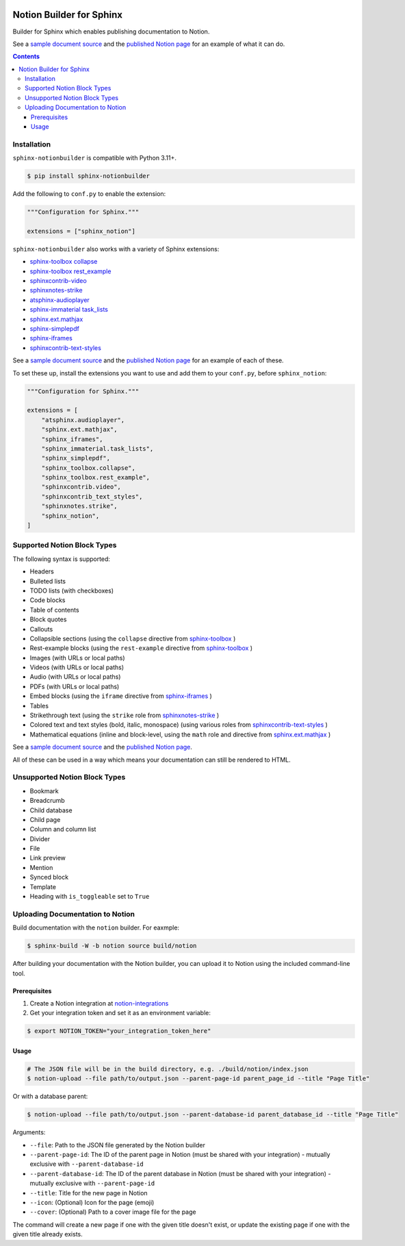 |Build Status| |PyPI|

Notion Builder for Sphinx
=========================

Builder for Sphinx which enables publishing documentation to Notion.

See a `sample document source`_ and the `published Notion page`_ for an example of what it can do.

.. contents::

Installation
------------

``sphinx-notionbuilder`` is compatible with Python |minimum-python-version|\+.

.. code-block:: console

   $ pip install sphinx-notionbuilder

Add the following to ``conf.py`` to enable the extension:

.. code-block:: python

   """Configuration for Sphinx."""

   extensions = ["sphinx_notion"]

``sphinx-notionbuilder`` also works with a variety of Sphinx extensions:

* `sphinx-toolbox collapse`_
* `sphinx-toolbox rest_example`_
* `sphinxcontrib-video`_
* `sphinxnotes-strike`_
* `atsphinx-audioplayer`_
* `sphinx-immaterial task_lists`_
* `sphinx.ext.mathjax`_
* `sphinx-simplepdf`_
* `sphinx-iframes`_
* `sphinxcontrib-text-styles`_

See a `sample document source`_ and the `published Notion page`_ for an example of each of these.

To set these up, install the extensions you want to use and add them to your ``conf.py``, before ``sphinx_notion``:

.. code-block:: python

   """Configuration for Sphinx."""

   extensions = [
       "atsphinx.audioplayer",
       "sphinx.ext.mathjax",
       "sphinx_iframes",
       "sphinx_immaterial.task_lists",
       "sphinx_simplepdf",
       "sphinx_toolbox.collapse",
       "sphinx_toolbox.rest_example",
       "sphinxcontrib.video",
       "sphinxcontrib_text_styles",
       "sphinxnotes.strike",
       "sphinx_notion",
   ]

Supported Notion Block Types
----------------------------

The following syntax is supported:

- Headers
- Bulleted lists
- TODO lists (with checkboxes)
- Code blocks
- Table of contents
- Block quotes
- Callouts
- Collapsible sections (using the ``collapse`` directive from `sphinx-toolbox`_ )
- Rest-example blocks (using the ``rest-example`` directive from `sphinx-toolbox`_ )
- Images (with URLs or local paths)
- Videos (with URLs or local paths)
- Audio (with URLs or local paths)
- PDFs (with URLs or local paths)
- Embed blocks (using the ``iframe`` directive from `sphinx-iframes`_ )
- Tables
- Strikethrough text (using the ``strike`` role from `sphinxnotes-strike`_ )
- Colored text and text styles (bold, italic, monospace) (using various roles from `sphinxcontrib-text-styles`_ )
- Mathematical equations (inline and block-level, using the ``math`` role and directive from `sphinx.ext.mathjax`_ )

See a `sample document source`_ and the `published Notion page`_.

All of these can be used in a way which means your documentation can still be rendered to HTML.

Unsupported Notion Block Types
------------------------------

- Bookmark
- Breadcrumb
- Child database
- Child page
- Column and column list
- Divider
- File
- Link preview
- Mention
- Synced block
- Template
- Heading with ``is_toggleable`` set to ``True``

Uploading Documentation to Notion
----------------------------------

Build documentation with the ``notion`` builder.
For eaxmple:

.. code-block:: console

   $ sphinx-build -W -b notion source build/notion

After building your documentation with the Notion builder, you can upload it to Notion using the included command-line tool.

Prerequisites
~~~~~~~~~~~~~

#. Create a Notion integration at `notion-integrations`_
#. Get your integration token and set it as an environment variable:

.. code-block:: console

   $ export NOTION_TOKEN="your_integration_token_here"

Usage
~~~~~


.. code-block:: console

   # The JSON file will be in the build directory, e.g. ./build/notion/index.json
   $ notion-upload --file path/to/output.json --parent-page-id parent_page_id --title "Page Title"

Or with a database parent:

.. code-block:: console

   $ notion-upload --file path/to/output.json --parent-database-id parent_database_id --title "Page Title"

Arguments:

- ``--file``: Path to the JSON file generated by the Notion builder
- ``--parent-page-id``: The ID of the parent page in Notion (must be shared with your integration) - mutually exclusive with ``--parent-database-id``
- ``--parent-database-id``: The ID of the parent database in Notion (must be shared with your integration) - mutually exclusive with ``--parent-page-id``
- ``--title``: Title for the new page in Notion
- ``--icon``: (Optional) Icon for the page (emoji)
- ``--cover``: (Optional) Path to a cover image file for the page

The command will create a new page if one with the given title doesn't exist, or update the existing page if one with the given title already exists.

.. |Build Status| image:: https://github.com/adamtheturtle/sphinx-notionbuilder/actions/workflows/ci.yml/badge.svg?branch=main
   :target: https://github.com/adamtheturtle/sphinx-notionbuilder/actions
.. |PyPI| image:: https://badge.fury.io/py/Sphinx-Notion-Builder.svg
   :target: https://badge.fury.io/py/Sphinx-Notion-Builder
.. |minimum-python-version| replace:: 3.11

.. _atsphinx-audioplayer: https://github.com/atsphinx/atsphinx-audioplayer
.. _notion-integrations: https://www.notion.so/my-integrations
.. _published Notion page: https://www.notion.so/Sphinx-Notionbuilder-Sample-2579ce7b60a48142a556d816c657eb55
.. _sample document source: https://raw.githubusercontent.com/adamtheturtle/sphinx-notionbuilder/refs/heads/main/sample/index.rst
.. _sphinx-iframes: https://pypi.org/project/sphinx-iframes/
.. _sphinx-immaterial task_lists: https://github.com/jbms/sphinx-immaterial
.. _sphinx-simplepdf: https://sphinx-simplepdf.readthedocs.io/
.. _sphinx-toolbox collapse: https://sphinx-toolbox.readthedocs.io/en/stable/extensions/collapse.html
.. _sphinx-toolbox rest_example: https://sphinx-toolbox.readthedocs.io/en/stable/extensions/rest_example.html
.. _sphinx-toolbox: https://sphinx-toolbox.readthedocs.io/en/stable/extensions/
.. _sphinx.ext.mathjax: https://www.sphinx-doc.org/en/master/usage/extensions/math.html#module-sphinx.ext.mathjax
.. _sphinxcontrib-text-styles: https://sphinxcontrib-text-styles.readthedocs.io/
.. _sphinxcontrib-video: https://sphinxcontrib-video.readthedocs.io
.. _sphinxnotes-strike: https://github.com/sphinx-toolbox/sphinxnotes-strike
